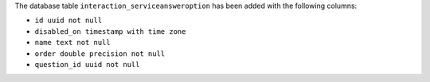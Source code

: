 The database table ``interaction_serviceansweroption`` has been added with the following columns:

- ``id uuid not null``

- ``disabled_on timestamp with time zone``

- ``name text not null``

- ``order double precision not null``

- ``question_id uuid not null``
